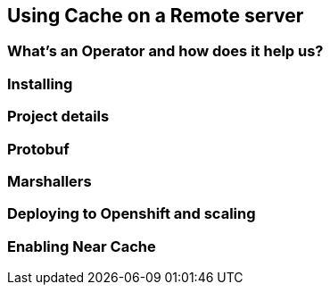 == Using Cache on a Remote server


=== What's an Operator and how does it help us?


=== Installing



=== Project details

=== Protobuf

=== Marshallers

=== Deploying to Openshift and scaling


=== Enabling Near Cache

